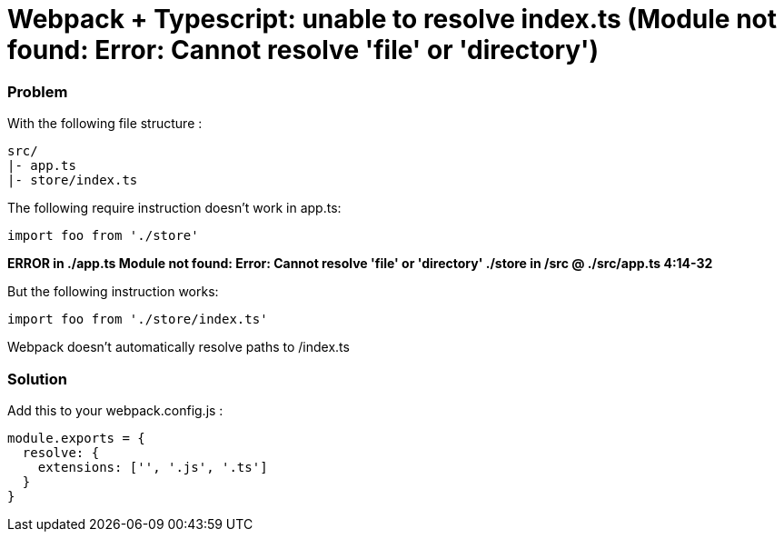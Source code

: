 = Webpack + Typescript: unable to resolve index.ts (Module not found: Error: Cannot resolve 'file' or 'directory')
:hp-tags: webpack, typescript
:hp-alt-title: webpack typescript resolve index.ts module not found error cannot resolve file or directory


### Problem
With the following file structure :

```
src/
|- app.ts
|- store/index.ts
```

The following require instruction doesn't work in app.ts:

```
import foo from './store'
```

**ERROR in ./app.ts
Module not found: Error: Cannot resolve 'file' or 'directory' ./store in /src
 @ ./src/app.ts 4:14-32**


But the following instruction works:

```
import foo from './store/index.ts'
```

Webpack doesn't automatically resolve paths to /index.ts


### Solution
Add this to your webpack.config.js :


```
module.exports = {
  resolve: {
    extensions: ['', '.js', '.ts']
  }
}
```
